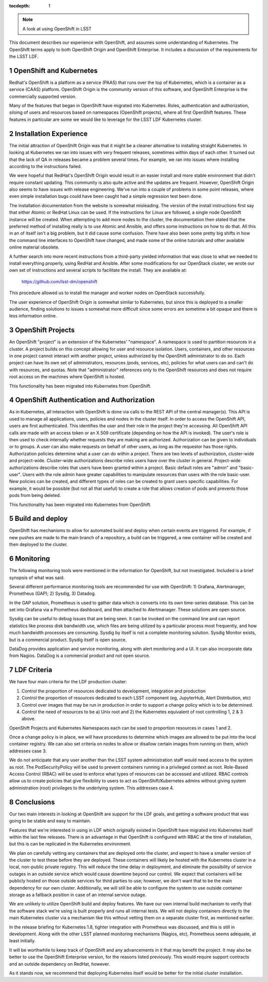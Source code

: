 ..
  Technote content.

  See https://developer.lsst.io/docs/rst_styleguide.html
  for a guide to reStructuredText writing.

  Do not put the title, authors or other metadata in this document;
  those are automatically added.

  Use the following syntax for sections:

  Sections
  ========

  and

  Subsections
  -----------

  and

  Subsubsections
  ^^^^^^^^^^^^^^

  To add images, add the image file (png, svg or jpeg preferred) to the
  _static/ directory. The reST syntax for adding the image is

  .. figure:: /_static/filename.ext
     :name: fig-label

     Caption text.

   Run: ``make html`` and ``open _build/html/index.html`` to preview your work.
   See the README at https://github.com/lsst-sqre/lsst-technote-bootstrap or
   this repo's README for more info.

   Feel free to delete this instructional comment.

:tocdepth: 1

.. Please do not modify tocdepth; will be fixed when a new Sphinx theme is shipped.

.. sectnum::

.. Add content below. Do not include the document title.

.. note::

   A look at using OpenShift in LSST

.. Add content here.




This document describes our experience with OpenShift, and assumes some
understanding of Kubernetes.  The OpenShift terms apply to both OpenShift
Origin and OpenShift Enterprise.   It includes a discussion of the
requirements for the LSST LDF.

OpenShift and Kubernetes
------------------------

Redhat's OpenShift is a platform as a service (PAAS) that runs over the top of
Kubernetes, which is a container as a service (CAAS) platform.  OpenShift
Origin is the community version of this software, and OpenShift Enterprise is
the commercially supported version.

Many of the features that began in OpenShift have migrated into Kubernetes.
Roles, authentication and authorization, siloing of users and resources based
on namespaces (OpenShift projects), where all first OpenShift features. These
features in particular are some we would like to leverage for the LSST LDF
Kubernetes cluster.

Installation Experience
-----------------------

The initial attraction of OpenShift Origin was that it might be a cleaner
alternative to installing straight Kubernetes.  In looking at Kubernetes we
ran into issues with very frequent releases, sometimes within days of each
other.  It turned out that the lack of QA in releases became a problem several
times.  For example, we ran into issues where installing according to the
instructions failed.

We were hopeful that RedHat's OpenShift Origin would result in an easier
install and more stable environment that didn't require constant updating.
This community is also quite active and the updates are frequent.  However,
OpenShift Origin also seems to have issues with release engineering.  We've
run into a couple of problems in some point releases, where even simple
installation bugs could have been caught had a simple regression test been
done.

The installation documentation from the website is somewhat misleading.  The
version of the install instructions first say that either Atomic or RedHat
Linux can be used.  If the instructions for Linux are followed, a single node
OpenShift instance will be created.   When attempting to add more nodes to the
cluster, the documentation then stated that the preferred method of installing
really is to use Atomic and Ansible, and offers some instructions on how to do
that.  All this in an of itself isn't a big problem, but it did cause some
confusion.  There have also been some pretty big shifts in how the command
line interfaces to OpenShift have changed, and made some of the online
tutorials and other available online material obsolete.

A further search into more recent instructions from a third-party yielded
information that was close to what we needed to install everything properly,
using RedHat and Ansible. After some modifications for our OpenStack cluster,
we wrote our own set of instructions and several scripts to facilitate the
install.  They are available at:

        https://github.com/lsst-dm/openshift

This procedure allowed us to install the manager and worker nodes on OpenStack
successfully.

The user experience of OpenShift Origin is somewhat similar to Kubernetes,
but since this is deployed to a smaller audience, finding solutions to issues
s somewhat more difficult since some errors are sometime a bit opaque and
there is less information online.


OpenShift Projects
------------------

An OpenShift "project" is an extension of the Kubernetes' "namespace".  A
namespace is used to partition resources in a cluster. A project builds on
this concept allowing for user and resource isolation. Users, containers, and
other resources in one project cannot interact with another project, unless
authorized by the OpenShift administrator to do so. Each project can have its
own set of administrators, resources (pods, services, etc), policies for what
users can and can't do with resources, and quotas.  Note that "administrator"
references only to the OpenShift resources and does not require root access on
the machines where OpenShift is hosted.

This functionality has been migrated into Kubernetes from OpenShift.

OpenShift Authentication and Authorization
------------------------------------------

As in Kubernetes, all interaction with OpenShift is done via calls to the REST
API of the central manager(s).   This API is used to manage all applications,
users, policies and nodes in the cluster itself.
In order to access the OpenShift API, users are first authenticated. This
identifies the user and their role in the project they're accessing. All
OpenShift API calls are made with an access token or an X.509 certificate
(depending on how the API is invoked). The user's role is then used to check
internally whether requests they are making are authorized.
Authorization can be given to individuals or to groups.  A user can also make
requests on behalf of other users, as long as the requestor has those rights.
Authorization policies determine what a user can do within a project. There
are two levels of authorization, cluster-wide and project-wide.  Cluster-wide
authorizations describe roles users have over the cluster in general.
Project-wide authorizations describe roles that users have been granted within
a project. Basic default roles are "admin" and "basic-user". Users with the
role admin have greater capabilities to manipulate resources than users with
the role basic-user.    New policies can be created, and different types of
roles can be created to grant users specific capabilities.  For example, it
would be possible (but not all that useful) to create a role that allows
creation of pods and prevents those pods from being deleted.

This functionality has been migrated into Kubernetes from OpenShift.

Build and deploy
----------------

OpenShift has mechanisms to allow for automated build and deploy when certain
events are triggered.  For example, if new pushes are made to the main branch
of a repository, a build can be triggered, a new container will be created
and then deployed to the cluster.

Monitoring
----------

The following monitoring tools were mentioned in the information for
OpenShift, but not investigated.  Included is a brief synopsis of what was said.

Several different performance monitoring tools are recommended for use with
OpenShift: 1) Grafana, Alertmanager, Prometheus (GAP); 2) Sysdig, 3) Datadog.

In the GAP solution, Prometheus is used to gather data which is converts
into its own time-series database.  This can be set into Grafana via a
Prometheus dashboard, and then attached to Alertmanager.  These solutions are
open source.

Sysdig can be useful to debug issues that are being seen.  It can be invoked
on the command line and can report statistics like process disk bandwidth use,
which files are being utilized by a particular process most frequently, and
how much bandwidth processes are consuming.  Sysdig by itself is not a
complete monitoring solution.   Sysdig Monitor exists, but is a commercial
product.  Sysdig itself is open source.

DataDog provides application and service monitoring, along with alert
monitoring and a UI.  It can also incorporate data from Nagios. DataDog is
a commercial product and not open source.

LDF Criteria
------------

We have four main criteria for the LDF production cluster:

1) Control the proportion of resources dedicated to development, integration and production
2) Control the proportion of resources dedicated to each LSST component (eg, JupyterHub, Alert Distribution, etc)
3) Control over images that may be run in production in order to support a change policy which is to be determined.
4) Control the need of resources to be a) Unix root and 2) the Kubernetes equivalent of root controlling 1, 2 & 3 above.

OpenShift Projects and Kubernetes Namespaces each can be used to proportion
resources in cases 1 and 2.

Once a change policy is in place, we will have procedures to determine which
images are allowed to be put into the local container registry. We can also
set criteria on nodes to allow or disallow certain images from running on
them, which addresses case 3.


We do not anticipate that any user another than the LSST system administration
staff would need access to the system as root. The PodSecurityPolicy will be
used to prevent containers running in a privileged context as root. Role-Based
Access Control (RBAC) will be used to enforce what types of resources can be
accessed and utilized. RBAC controls allow us to create policies that give
flexibility to users to act as OpenShift/Kubernetes admins without giving
system administration (root) privileges to the underlying system.  This
addresses case 4.


Conclusions
-----------

Our two main interests in looking at OpenShift are support for the LDF goals,
and getting a software product that was going to be stable and easy to
maintain.

Features that we're interested in using in LDF which originally existed in
OpenShift have migrated into Kubernetes itself within the last few releases.
There is an advantage in that OpenShift is configured with RBAC at the time
of installation, but this is can be replicated in the Kubernetes environment.

We plan on carefully vetting any containers that are deployed onto the cluster,
and expect to have a smaller version of the cluster to test these before they
are deployed. These containers will likely be hosted with the Kubernetes
cluster in a local, non-public private registry. This will reduce the time
delay in deployment, and eliminate the possibility of service outages in an
outside service which would cause downtime beyond our control.  We expect
that containers will be publicly hosted on those outside services for third
parties to use;  however, we don't want that to be the main dependency for
our own cluster.   Additionally, we will still be able to configure the
system to use outside container storage as a fallback position in case of
an internal service outage.

We are unlikely to utilize OpenShift build and deploy features. We have our
own internal build mechanism to verify that the software stack we're using
is built properly and runs all internal tests. We will not deploy containers
directly to the main Kubernetes cluster via a mechanism like this without
vetting them on a separate cluster first, as mentioned earlier.

In the release briefing for Kubernetes 1.8, tighter integration with
Prometheus was discussed, and this is still in development. Along with the
other LSST planned monitoring mechanisms (Nagios, etc), Prometheus seems
adequate, at least initially.

It will be worthwhile to keep track of OpenShift and any advancements in it
that may benefit the project.  It may also be better to use the OpenShift
Enterprise version, for the reasons listed previously.  This would require
support contracts and an outside dependency on RedHat, however.

As it stands now, we recommend that deploying Kubernetes itself would be
better for the initial cluster installation.

.. .. rubric:: References

.. Make in-text citations with: :cite:`bibkey`.

.. .. bibliography:: local.bib lsstbib/books.bib lsstbib/lsst.bib lsstbib/lsst-dm.bib lsstbib/refs.bib lsstbib/refs_ads.bib
..    :encoding: latex+latin
..    :style: lsst_aa
